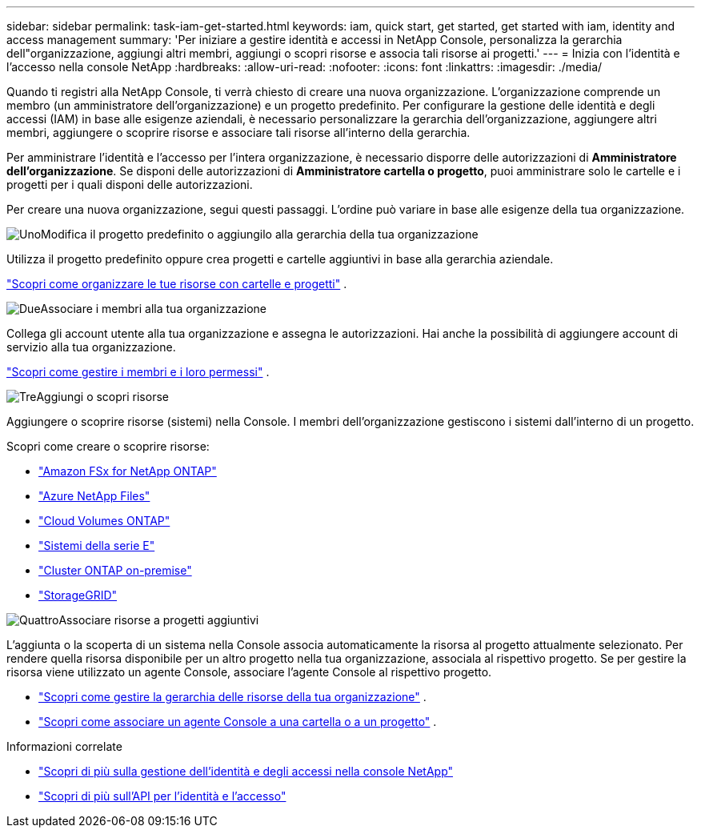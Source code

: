 ---
sidebar: sidebar 
permalink: task-iam-get-started.html 
keywords: iam, quick start, get started, get started with iam, identity and access management 
summary: 'Per iniziare a gestire identità e accessi in NetApp Console, personalizza la gerarchia dell"organizzazione, aggiungi altri membri, aggiungi o scopri risorse e associa tali risorse ai progetti.' 
---
= Inizia con l'identità e l'accesso nella console NetApp
:hardbreaks:
:allow-uri-read: 
:nofooter: 
:icons: font
:linkattrs: 
:imagesdir: ./media/


[role="lead"]
Quando ti registri alla NetApp Console, ti verrà chiesto di creare una nuova organizzazione.  L'organizzazione comprende un membro (un amministratore dell'organizzazione) e un progetto predefinito.  Per configurare la gestione delle identità e degli accessi (IAM) in base alle esigenze aziendali, è necessario personalizzare la gerarchia dell'organizzazione, aggiungere altri membri, aggiungere o scoprire risorse e associare tali risorse all'interno della gerarchia.

Per amministrare l'identità e l'accesso per l'intera organizzazione, è necessario disporre delle autorizzazioni di *Amministratore dell'organizzazione*.  Se disponi delle autorizzazioni di *Amministratore cartella o progetto*, puoi amministrare solo le cartelle e i progetti per i quali disponi delle autorizzazioni.

Per creare una nuova organizzazione, segui questi passaggi.  L'ordine può variare in base alle esigenze della tua organizzazione.

.image:https://raw.githubusercontent.com/NetAppDocs/common/main/media/number-1.png["Uno"]Modifica il progetto predefinito o aggiungilo alla gerarchia della tua organizzazione
[role="quick-margin-para"]
Utilizza il progetto predefinito oppure crea progetti e cartelle aggiuntivi in base alla gerarchia aziendale.

[role="quick-margin-para"]
link:task-iam-manage-folders-projects.html["Scopri come organizzare le tue risorse con cartelle e progetti"] .

.image:https://raw.githubusercontent.com/NetAppDocs/common/main/media/number-2.png["Due"]Associare i membri alla tua organizzazione
[role="quick-margin-para"]
Collega gli account utente alla tua organizzazione e assegna le autorizzazioni.  Hai anche la possibilità di aggiungere account di servizio alla tua organizzazione.

[role="quick-margin-para"]
link:task-iam-manage-members-permissions.html["Scopri come gestire i membri e i loro permessi"] .

.image:https://raw.githubusercontent.com/NetAppDocs/common/main/media/number-3.png["Tre"]Aggiungi o scopri risorse
[role="quick-margin-para"]
Aggiungere o scoprire risorse (sistemi) nella Console.  I membri dell'organizzazione gestiscono i sistemi dall'interno di un progetto.

[role="quick-margin-para"]
Scopri come creare o scoprire risorse:

[role="quick-margin-list"]
* https://docs.netapp.com/us-en/bluexp-fsx-ontap/index.html["Amazon FSx for NetApp ONTAP"^]
* https://docs.netapp.com/us-en/bluexp-azure-netapp-files/index.html["Azure NetApp Files"^]
* https://docs.netapp.com/us-en/bluexp-cloud-volumes-ontap/index.html["Cloud Volumes ONTAP"^]
* https://docs.netapp.com/us-en/bluexp-e-series/index.html["Sistemi della serie E"^]
* https://docs.netapp.com/us-en/bluexp-ontap-onprem/index.html["Cluster ONTAP on-premise"^]
* https://docs.netapp.com/us-en/bluexp-storagegrid/index.html["StorageGRID"^]


.image:https://raw.githubusercontent.com/NetAppDocs/common/main/media/number-4.png["Quattro"]Associare risorse a progetti aggiuntivi
[role="quick-margin-para"]
L'aggiunta o la scoperta di un sistema nella Console associa automaticamente la risorsa al progetto attualmente selezionato.  Per rendere quella risorsa disponibile per un altro progetto nella tua organizzazione, associala al rispettivo progetto.  Se per gestire la risorsa viene utilizzato un agente Console, associare l'agente Console al rispettivo progetto.

[role="quick-margin-list"]
* link:task-iam-manage-resources.html["Scopri come gestire la gerarchia delle risorse della tua organizzazione"] .
* link:task-iam-associate-connectors.html["Scopri come associare un agente Console a una cartella o a un progetto"] .


.Informazioni correlate
* link:concept-identity-and-access-management.html["Scopri di più sulla gestione dell'identità e degli accessi nella console NetApp"]
* https://docs.netapp.com/us-en/bluexp-automation/tenancyv4/overview.html["Scopri di più sull'API per l'identità e l'accesso"^]

